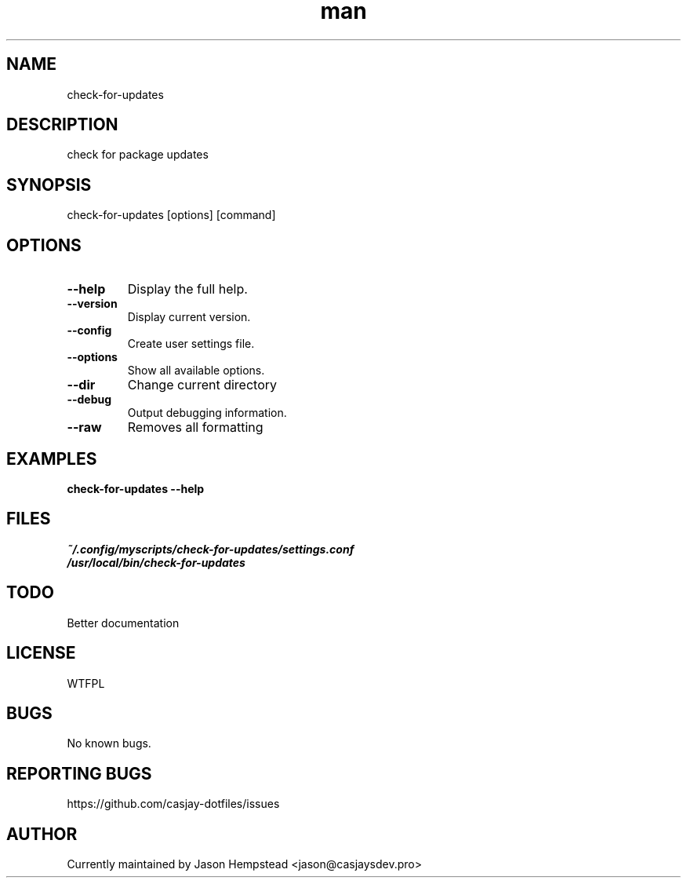 .\" Manpage for check-for-updates
.TH man 1 "14 July 2022" "202207211102-git" "check-for-updates"

.SH NAME
check-for-updates

.SH DESCRIPTION
 check for package updates

.SH SYNOPSIS
check-for-updates [options] [command]

.SH OPTIONS
.TP
.B \-\-help
Display the full help.
.TP
.B \-\-version
Display current version.
.TP
.B \-\-config
Create user settings file.
.TP
.B \-\-options
Show all available options.
.TP
.B \-\-dir
Change current directory
.TP
.B \-\-debug
Output debugging information.
.TP
.B \-\-raw
Removes all formatting

.SH EXAMPLES
.TP
.B check-for-updates \-\-help

.SH FILES
.TP
.I
~/.config/myscripts/check-for-updates/settings.conf
.TP
.I
/usr/local/bin/check-for-updates

.SH TODO
 Better documentation

.SH LICENSE
WTFPL

.SH BUGS
No known bugs.

.SH REPORTING BUGS
https://github.com/casjay-dotfiles/issues

.SH AUTHOR
Currently maintained by Jason Hempstead <jason@casjaysdev.pro>
